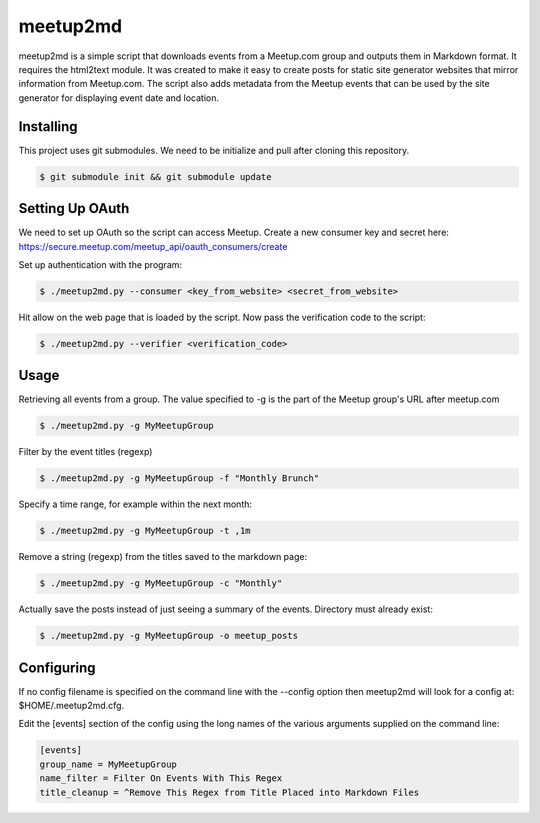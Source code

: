 =========
meetup2md
=========

meetup2md is a simple script that downloads events from a Meetup.com group and outputs them in Markdown format. It requires the html2text module. It was created to make it easy to create posts for static site generator websites that mirror information from Meetup.com. The script also adds metadata from the Meetup events that can be used by the site generator for displaying event date and location.

Installing
==========

This project uses git submodules. We need to be initialize and pull after cloning this repository.

.. sourcecode:: shell-session

    $ git submodule init && git submodule update

Setting Up OAuth
================

We need to set up OAuth so the script can access Meetup. Create a new consumer key and secret here:
https://secure.meetup.com/meetup_api/oauth_consumers/create

Set up authentication with the program:

.. sourcecode:: shell-session
    
    $ ./meetup2md.py --consumer <key_from_website> <secret_from_website>

Hit allow on the web page that is loaded by the script. Now pass the verification code to the script:

.. sourcecode:: shell-session

    $ ./meetup2md.py --verifier <verification_code>

Usage
=====

Retrieving all events from a group. The value specified to -g is the part of the Meetup group's URL after meetup.com

.. sourcecode:: shell-session

    $ ./meetup2md.py -g MyMeetupGroup

Filter by the event titles (regexp)

.. sourcecode:: shell-session

    $ ./meetup2md.py -g MyMeetupGroup -f "Monthly Brunch"

Specify a time range, for example within the next month:

.. sourcecode:: shell-session

    $ ./meetup2md.py -g MyMeetupGroup -t ,1m

Remove a string (regexp) from the titles saved to the markdown page:

.. sourcecode:: shell-session

    $ ./meetup2md.py -g MyMeetupGroup -c "Monthly"

Actually save the posts instead of just seeing a summary of the events. Directory must already exist:

.. sourcecode:: shell-session

    $ ./meetup2md.py -g MyMeetupGroup -o meetup_posts

Configuring
===========

If no config filename is specified on the command line with the --config option then meetup2md will look for a config at: $HOME/.meetup2md.cfg.

Edit the [events] section of the config using the long names of the various arguments supplied on the command line:

.. sourcecode:: shell-session

    [events]
    group_name = MyMeetupGroup
    name_filter = Filter On Events With This Regex
    title_cleanup = ^Remove This Regex from Title Placed into Markdown Files
